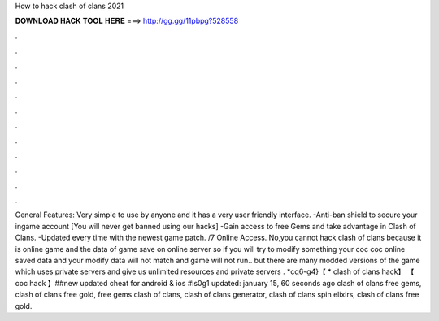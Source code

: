 How to hack clash of clans 2021

𝐃𝐎𝐖𝐍𝐋𝐎𝐀𝐃 𝐇𝐀𝐂𝐊 𝐓𝐎𝐎𝐋 𝐇𝐄𝐑𝐄 ===> http://gg.gg/11pbpg?528558

.

.

.

.

.

.

.

.

.

.

.

.

General Features: Very simple to use by anyone and it has a very user friendly interface. -Anti-ban shield to secure your ingame account [You will never get banned using our hacks] -Gain access to free Gems and take advantage in Clash of Clans. -Updated every time with the newest game patch. /7 Online Access. No,you cannot hack clash of clans because it is online game and the data of game save on online server so if you will try to modify something your coc  coc online saved data and your modify data will not match and game will not run.. but there are many modded versions of the game which uses private servers and give us unlimited resources and private servers . *cq6-g4}【 * clash of clans hack】 【 coc hack 】##new updated cheat for android & ios #ls0g1 updated: january 15, 60 seconds ago clash of clans free gems, clash of clans free gold, free gems clash of clans, clash of clans generator, clash of clans spin elixirs, clash of clans free gold.